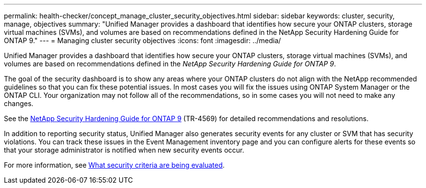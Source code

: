 ---
permalink: health-checker/concept_manage_cluster_security_objectives.html
sidebar: sidebar
keywords: cluster, security, manage, objectives
summary: "Unified Manager provides a dashboard that identifies how secure your ONTAP clusters, storage virtual machines (SVMs), and volumes are based on recommendations defined in the NetApp Security Hardening Guide for ONTAP 9."
---
= Managing cluster security objectives
:icons: font
:imagesdir: ../media/

[.lead]
Unified Manager provides a dashboard that identifies how secure your ONTAP clusters, storage virtual machines (SVMs), and volumes are based on recommendations defined in the _NetApp Security Hardening Guide for ONTAP 9_.

The goal of the security dashboard is to show any areas where your ONTAP clusters do not align with the NetApp recommended guidelines so that you can fix these potential issues. In most cases you will fix the issues using ONTAP System Manager or the ONTAP CLI. Your organization may not follow all of the recommendations, so in some cases you will not need to make any changes.

See the https://www.netapp.com/pdf.html?item=/media/10674-tr4569pdf.pdf[NetApp Security Hardening Guide for ONTAP 9^] (TR-4569) for detailed recommendations and resolutions.

In addition to reporting security status, Unified Manager also generates security events for any cluster or SVM that has security violations. You can track these issues in the Event Management inventory page and you can configure alerts for these events so that your storage administrator is notified when new security events occur.

For more information, see link:../health-checker/concept_what_security_criteria_is_being_evaluated.html[What security criteria are being evaluated].

